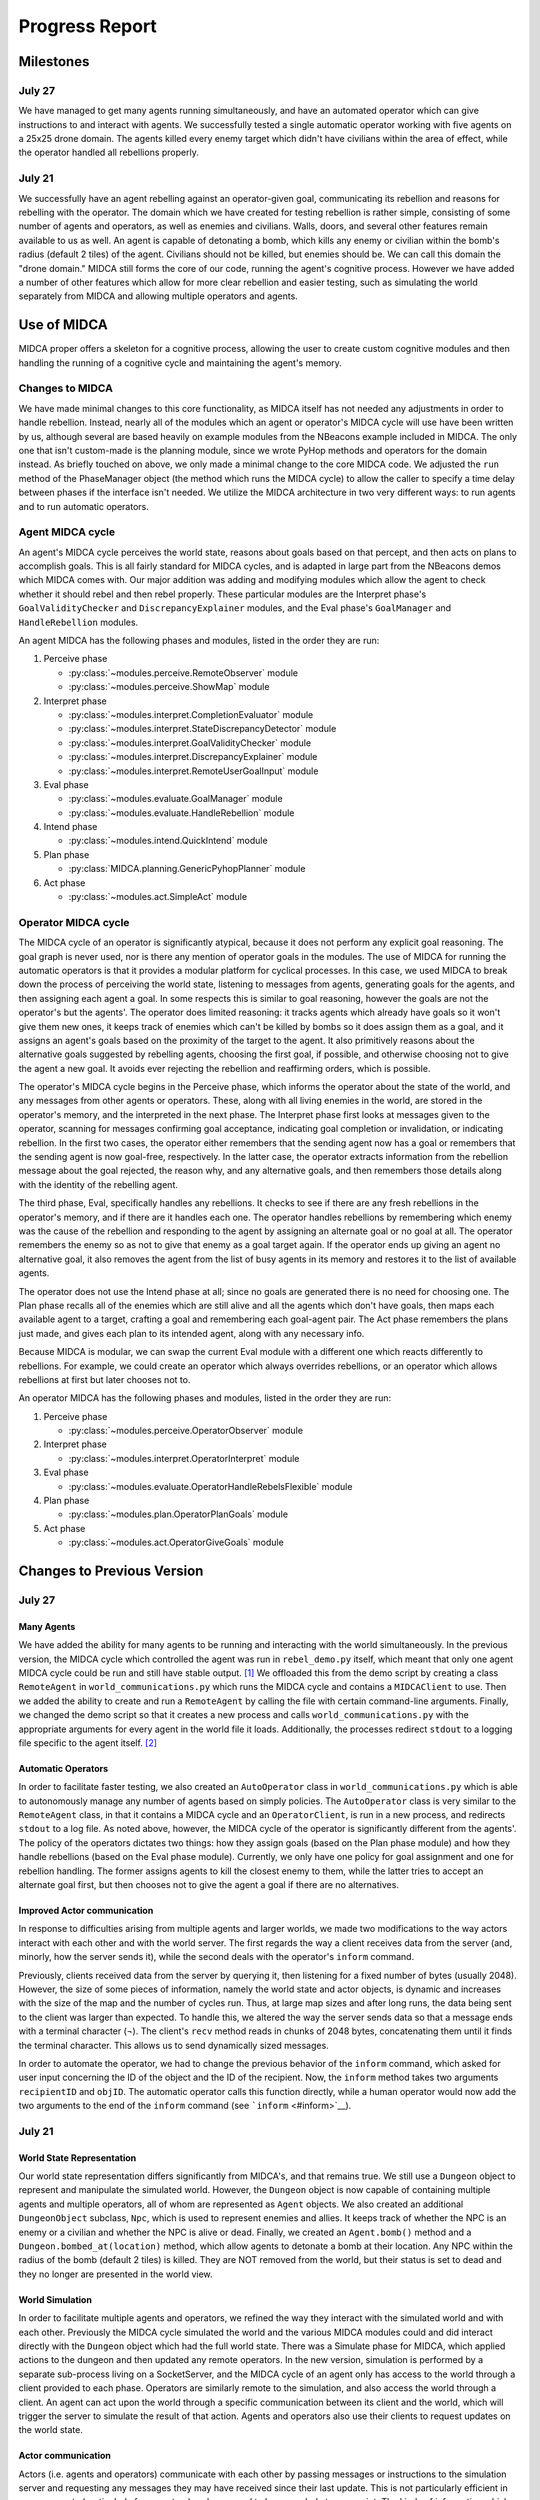 ===============
Progress Report
===============

Milestones
==========

July 27
-------

We have managed to get many agents running simultaneously, and have an
automated operator which can give instructions to and interact with
agents. We successfully tested a single automatic operator working with
five agents on a 25x25 drone domain. The agents killed every enemy
target which didn't have civilians within the area of effect, while the
operator handled all rebellions properly.

July 21
-------

We successfully have an agent rebelling against an operator-given goal,
communicating its rebellion and reasons for rebelling with the operator.
The domain which we have created for testing rebellion is rather simple,
consisting of some number of agents and operators, as well as enemies
and civilians. Walls, doors, and several other features remain available
to us as well. An agent is capable of detonating a bomb, which kills any
enemy or civilian within the bomb's radius (default 2 tiles) of the
agent. Civilians should not be killed, but enemies should be. We can
call this domain the "drone domain." MIDCA still forms the core of our
code, running the agent's cognitive process. However we have added a
number of other features which allow for more clear rebellion and easier
testing, such as simulating the world separately from MIDCA and allowing
multiple operators and agents.

Use of MIDCA
============

MIDCA proper offers a skeleton for a cognitive process, allowing the
user to create custom cognitive modules and then handling the running of
a cognitive cycle and maintaining the agent's memory.

Changes to MIDCA
----------------

We have made minimal changes to this core functionality, as MIDCA itself
has not needed any adjustments in order to handle rebellion. Instead,
nearly all of the modules which an agent or operator's MIDCA cycle will
use have been written by us, although several are based heavily on
example modules from the NBeacons example included in MIDCA. The only
one that isn't custom-made is the planning module, since we wrote PyHop
methods and operators for the domain instead. As briefly touched on
above, we only made a minimal change to the core MIDCA code. We adjusted
the ``run`` method of the PhaseManager object (the method which runs the
MIDCA cycle) to allow the caller to specify a time delay between phases
if the interface isn't needed. We utilize the MIDCA architecture in two
very different ways: to run agents and to run automatic operators.

Agent MIDCA cycle
-----------------

An agent's MIDCA cycle perceives the world state, reasons about goals
based on that percept, and then acts on plans to accomplish goals. This
is all fairly standard for MIDCA cycles, and is adapted in large part
from the NBeacons demos which MIDCA comes with. Our major addition was
adding and modifying modules which allow the agent to check whether it
should rebel and then rebel properly. These particular modules are the
Interpret phase's ``GoalValidityChecker`` and ``DiscrepancyExplainer``
modules, and the Eval phase's ``GoalManager`` and ``HandleRebellion``
modules.

An agent MIDCA has the following phases and modules, listed in the order
they are run:

#. Perceive phase

   -  :py:class:`~modules.perceive.RemoteObserver` module
   -  :py:class:`~modules.perceive.ShowMap` module

#. Interpret phase

   -  :py:class:`~modules.interpret.CompletionEvaluator` module
   -  :py:class:`~modules.interpret.StateDiscrepancyDetector` module
   -  :py:class:`~modules.interpret.GoalValidityChecker` module
   -  :py:class:`~modules.interpret.DiscrepancyExplainer` module
   -  :py:class:`~modules.interpret.RemoteUserGoalInput` module

#. Eval phase

   -  :py:class:`~modules.evaluate.GoalManager` module
   -  :py:class:`~modules.evaluate.HandleRebellion` module

#. Intend phase

   -  :py:class:`~modules.intend.QuickIntend` module

#. Plan phase

   -  :py:class:`MIDCA.planning.GenericPyhopPlanner` module

#. Act phase

   -  :py:class:`~modules.act.SimpleAct` module

Operator MIDCA cycle
--------------------

The MIDCA cycle of an operator is significantly atypical, because it
does not perform any explicit goal reasoning. The goal graph is never
used, nor is there any mention of operator goals in the modules. The use
of MIDCA for running the automatic operators is that it provides a
modular platform for cyclical processes. In this case, we used MIDCA to
break down the process of perceiving the world state, listening to
messages from agents, generating goals for the agents, and then
assigning each agent a goal. In some respects this is similar to goal
reasoning, however the goals are not the operator's but the agents'. The
operator does limited reasoning: it tracks agents which already have
goals so it won't give them new ones, it keeps track of enemies which
can't be killed by bombs so it does assign them as a goal, and it
assigns an agent's goals based on the proximity of the target to the
agent. It also primitively reasons about the alternative goals suggested
by rebelling agents, choosing the first goal, if possible, and otherwise
choosing not to give the agent a new goal. It avoids ever rejecting the
rebellion and reaffirming orders, which is possible.

The operator's MIDCA cycle begins in the Perceive phase, which informs
the operator about the state of the world, and any messages from other
agents or operators. These, along with all living enemies in the world,
are stored in the operator's memory, and the interpreted in the next
phase. The Interpret phase first looks at messages given to the
operator, scanning for messages confirming goal acceptance, indicating
goal completion or invalidation, or indicating rebellion. In the first
two cases, the operator either remembers that the sending agent now has
a goal or remembers that the sending agent is now goal-free,
respectively. In the latter case, the operator extracts information from
the rebellion message about the goal rejected, the reason why, and any
alternative goals, and then remembers those details along with the
identity of the rebelling agent.

The third phase, Eval, specifically handles any rebellions. It checks to
see if there are any fresh rebellions in the operator's memory, and if
there are it handles each one. The operator handles rebellions by
remembering which enemy was the cause of the rebellion and responding to
the agent by assigning an alternate goal or no goal at all. The operator
remembers the enemy so as not to give that enemy as a goal target again.
If the operator ends up giving an agent no alternative goal, it also
removes the agent from the list of busy agents in its memory and
restores it to the list of available agents.

The operator does not use the Intend phase at all; since no goals are
generated there is no need for choosing one. The Plan phase recalls all
of the enemies which are still alive and all the agents which don't have
goals, then maps each available agent to a target, crafting a goal and
remembering each goal-agent pair. The Act phase remembers the plans just
made, and gives each plan to its intended agent, along with any
necessary info.

Because MIDCA is modular, we can swap the current Eval module with a
different one which reacts differently to rebellions. For example, we
could create an operator which always overrides rebellions, or an
operator which allows rebellions at first but later chooses not to.

An operator MIDCA has the following phases and modules, listed in the
order they are run:

#. Perceive phase

   -  :py:class:`~modules.perceive.OperatorObserver` module

#. Interpret phase

   -  :py:class:`~modules.interpret.OperatorInterpret` module

#. Eval phase

   -  :py:class:`~modules.evaluate.OperatorHandleRebelsFlexible` module

#. Plan phase

   -  :py:class:`~modules.plan.OperatorPlanGoals` module

#. Act phase

   -  :py:class:`~modules.act.OperatorGiveGoals` module

Changes to Previous Version
===========================

July 27
-------

Many Agents
~~~~~~~~~~~

We have added the ability for many agents to be running and interacting
with the world simultaneously. In the previous version, the MIDCA cycle
which controlled the agent was run in ``rebel_demo.py`` itself, which
meant that only one agent MIDCA cycle could be run and still have stable
output. [1]_ We offloaded this from the demo script by creating a class
``RemoteAgent`` in ``world_communications.py`` which runs the MIDCA
cycle and contains a ``MIDCAClient`` to use. Then we added the ability
to create and run a ``RemoteAgent`` by calling the file with certain
command-line arguments. Finally, we changed the demo script so that it
creates a new process and calls ``world_communications.py`` with the
appropriate arguments for every agent in the world file it loads.
Additionally, the processes redirect ``stdout`` to a logging file
specific to the agent itself. [2]_

Automatic Operators
~~~~~~~~~~~~~~~~~~~

In order to facilitate faster testing, we also created an
``AutoOperator`` class in ``world_communications.py`` which is able to
autonomously manage any number of agents based on simply policies. The
``AutoOperator`` class is very similar to the ``RemoteAgent`` class, in
that it contains a MIDCA cycle and an ``OperatorClient``, is run in a
new process, and redirects ``stdout`` to a log file. As noted above,
however, the MIDCA cycle of the operator is significantly different from
the agents'. The policy of the operators dictates two things: how they
assign goals (based on the Plan phase module) and how they handle
rebellions (based on the Eval phase module). Currently, we only have one
policy for goal assignment and one for rebellion handling. The former
assigns agents to kill the closest enemy to them, while the latter tries
to accept an alternate goal first, but then chooses not to give the
agent a goal if there are no alternatives.

Improved Actor communication
~~~~~~~~~~~~~~~~~~~~~~~~~~~~

In response to difficulties arising from multiple agents and larger
worlds, we made two modifications to the way actors interact with each
other and with the world server. The first regards the way a client
receives data from the server (and, minorly, how the server sends it),
while the second deals with the operator's ``inform`` command.

Previously, clients received data from the server by querying it, then
listening for a fixed number of bytes (usually 2048). However, the size
of some pieces of information, namely the world state and actor objects,
is dynamic and increases with the size of the map and the number of
cycles run. Thus, at large map sizes and after long runs, the data being
sent to the client was larger than expected. To handle this, we altered
the way the server sends data so that a message ends with a terminal
character (¬). The client's ``recv`` method reads in chunks of 2048
bytes, concatenating them until it finds the terminal character. This
allows us to send dynamically sized messages.

In order to automate the operator, we had to change the previous
behavior of the ``inform`` command, which asked for user input
concerning the ID of the object and the ID of the recipient. Now, the
``inform`` method takes two arguments ``recipientID`` and ``objID``. The
automatic operator calls this function directly, while a human operator
would now add the two arguments to the end of the ``inform`` command
(see ```inform`` <#inform>`__).

July 21
-------

World State Representation
~~~~~~~~~~~~~~~~~~~~~~~~~~

Our world state representation differs significantly from MIDCA's, and
that remains true. We still use a ``Dungeon`` object to represent and
manipulate the simulated world. However, the ``Dungeon`` object is now
capable of containing multiple agents and multiple operators, all of
whom are represented as ``Agent`` objects. We also created an additional
``DungeonObject`` subclass, ``Npc``, which is used to represent enemies
and allies. It keeps track of whether the NPC is an enemy or a civilian
and whether the NPC is alive or dead. Finally, we created an
``Agent.bomb()`` method and a ``Dungeon.bombed_at(location)`` method,
which allow agents to detonate a bomb at their location. Any NPC within
the radius of the bomb (default 2 tiles) is killed. They are NOT removed
from the world, but their status is set to dead and they no longer are
presented in the world view.

World Simulation
~~~~~~~~~~~~~~~~

In order to facilitate multiple agents and operators, we refined the way
they interact with the simulated world and with each other. Previously
the MIDCA cycle simulated the world and the various MIDCA modules could
and did interact directly with the ``Dungeon`` object which had the full
world state. There was a Simulate phase for MIDCA, which applied actions
to the dungeon and then updated any remote operators. In the new
version, simulation is performed by a separate sub-process living on a
SocketServer, and the MIDCA cycle of an agent only has access to the
world through a client provided to each phase. Operators are similarly
remote to the simulation, and also access the world through a client. An
agent can act upon the world through a specific communication between
its client and the world, which will trigger the server to simulate the
result of that action. Agents and operators also use their clients to
request updates on the world state.

Actor communication
~~~~~~~~~~~~~~~~~~~

Actors (i.e. agents and operators) communicate with each other by
passing messages or instructions to the simulation server and requesting
any messages they may have received since their last update. This is not
particularly efficient in some respects (particularly for operators) and
may need to be upgraded at some point. The kinds of information which
actors can communicate fall into three categories: information about
objects or other actors, goals, and text messages.

Passing information about objects or actors does not require the
recipient to poll for new updates, the server automatically adds the new
information to the recipient's knowledge. However goals and messages do
require the recipient to ask for updates. Goals have so far only been
sent from operators to agents, but it is equally possible for agents to
send goals to each other if we desire. When a goal is sent, the server
stores it in a dict with the recipient's ID as the key, and when the
recipient polls for new goals during the interpret phase (using the
``RemoteUserInput`` module) the server returns a list of all goals (in
the form of strings) sent to the agent. The module then interprets those
strings as goals and inserts them into the goal graph. In addtion to
having a predicate and arguments, the goal also keeps track of the user
giving the goal. A similar process is used for text messages in that the
server stores received text messages in a dict with the recipient's name
as a key. Each message is stored as a pair with the message string first
and the sender's ID second. An actor can poll for all messages it should
receive or for all messages sent to it from a single sender, if in the
midst of conversing with that actor.

Rebellion
~~~~~~~~~

The most significant change is the addition of a new module,
``HandleRebellion``, in the Evaluation phase, and the addition of
rebellion-generating code in the pre-existing ``GoalManager`` module,
also in the Evaluation phase. Some helper functions were also added to
the ``Agent`` class. The mechanics of rebellion are fairly simple at the
moment, since the rebellion trigger is somewhat hard coded. Currently,
if the goal managing module detects an explanation for a discrepancy
which indicates civilians are in the line of fire, it adds a
``Rebellion`` object to MIDCA's memory. The ``Rebellion`` object stores
the goal which is being rejected, the reason why it is being rejected,
and any other information which is pertinent, based on the cause of the
rebellion. This is to allow the ``Rebellion`` class to be used for all
kinds of rebellions, although currently we just have one.

After the goal manager has completed its run, the rebellion handling
module looks in MIDCA's memory for any rebellions. Any rebellion found
is handled in the following way

#. The goal is removed and the user is alerted to the rebellion.
#. Actions specific to the rebellion (e.g. informing the user of the
   locations of civilians) are performed.
#. Alternate goals are generated based on the reason for rebellion.
#. The users is informed of these possible alternate goals, and asked to
   select one.
#. The agent waits for the user's selection, and then adds the specified
   goal to the goal graph. The user can also specify None, in which case
   no goal is added.

Operation
=========

Creating a Demo World
---------------------

Creating a demo world can be done by running

::

    python dungeon_utils.py

which will randomly generate a 10x10 cell map with 4 civilians, 5
enemies, an agent and an operator. These numbers can be adjusted in
``dungeon_utils.py``. Additionally, lines in the file can be uncommented
to allow a user to create a custom map using an interactive dungeon
maker. This allows the user to place and remove dungeon objects, agents,
and operators and then save the file.

Running the Demo
----------------

To run the currently existing demo, use the command

::

    python rebel_demo.py

which will begin begin running the world simulation server, the agent's
client and the operator's client in three separate terminals. The
agent's client will be the original terminal in which the command was
entered. The operator's client should be marked as such, and the world
server should only display a world map. The map being used is
``dng_files/drone_demo.dng``, which contains 4 civilians, 5 enemies, an
agent, and an operator.

To use a different map, the line assigning ``DUNGEON_FILE`` must be
changed. It is important to note that ``rebel_demo.py`` provides support
for only one active agent to be running, although any number of
operators is allowed.

Operator Usage
--------------

Once a demo is running, the only way the user can interact with it is
through the operators' clients. Each client presents the user with
several pieces of information, as seen in Figure 1.

| *Figure 1: The Operator Terminal*
| |Operator's Terminal|

At the top line of an operator's terminal is the operator's name, in
this case "Op0". Below it is a map of the world which refelects all of
the operator's knowledge.\ ``&E`` indicates an enemy, while ``&C``
indicates a civilian. Tiles with an ``O`` followed by a number represent
the location of operators, and tiles with an ``A`` followed by a number
represent agents.Below the map is a list of known objects, each of which
is displayed as a short-form representation and its corresponding ID
code. Finally, any messages received by the operator are displayed. In
order to update the information on the terminal, the user must either
give a command or hit return.

There are a handful of commands operators have to interact with the
agent or with the world directly:

``action``
~~~~~~~~~~

The ``action`` command allows an operator to act in the world directly.
The operator can do *any action* which the agent is capable of, both
moving and detonating bombs. There exist other actions which both agent
and operator can do, but those are left over from the dungeon
environment. The general format of an ``action`` command is:

::

    action op(args)

and more specifically should look like

::

    action move(n|s|e|w)
    action bomb()

``op`` is the action which the operator should take, and ``args`` are
the corresponding arguments. The values for ``op`` and ``args`` given
above are the pertinent ones, although others exist, as noted above.
Once an ``action`` command is given, the world simulator will
immediately apply it and the operator's view will be updated.

\ ``inform``\
~~~~~~~~~~~~~~

The ``inform`` command allows an operator to inform another actor about
the existence and properties of a specific object or actor. The general
format of the ``inform`` command is:

::

    inform recipientID objID

``recipientID`` is the ID of the actor to be informed, and ``objID`` is
the ID of the object (or actor!) which the recipient should be informed
of. Once this message is passed, the server immediately imparts
knowledge of the object onto the recipient.

``direct``
~~~~~~~~~~

The ``direct`` command allows an operator to give agents a goal. The
general format for the ``direct`` command looks like

::

    direct agentName predicate(args)

and more specifically

::

    direct agentName agent-at(x,y)
    direct agentName killed(targetID)

The ``agentName`` should be the unique identifying name of the agent
which should be give the goal. This name is the same as the one used in
the ``inform`` command. ``predicate`` should be a valid goal predicate,
of which ``agent-at`` and 'killed' are pertinent to our demos. The
``agent-at`` predicate takes a location on the board as its argument and
the ``killed`` predicate takes the ID code of the target. Unlike
``action`` and ``inform``, once a goal is sent, the agent must cycle
through MIDCA to the ``RemoteUserInput`` module before it picks up the
goal. Also unlike the previous two, the receiving agent should send a
confirmation message to the operator indicating the goal was added.

``say``
~~~~~~~

The ``say`` command sends a text message to another actor which appears
in their messages queue. This allows for bi-lateral communications
between two actors. The format of the ``say`` command is

::

    say actorName message

``actorName`` is the name of the actor which should receive the message,
and ``message`` can be any well-formed string. Once the command is
given, the server adds the message, along with the operator's name, to
the recipient's message queue. The recipient does not receive the
message until it polls for new messages, however. Currently, the only
use of the ``say`` command in terms of agent-operator communication is
for the operator to respond to a rebelling agent. The ``say`` command is
used to select an alternative goal.

Current Progress
================

We now have the ability to run multiple agents, each capable of
independent rebellion and managed by an autonomous operator. Agents have
demonstrated the ability to rebel, communicate with the operator, and
accept an alternate goal. Currently, the only instance an agent will
rebel is if it has a ``killed`` goal, and the location it chooses to
bomb has civilians within the bomb's radius.We also have the ability to
run multiple operators, although this has not been tested with multiple
autonomous operators.

.. _futwork:

Future Work
===========

There are a handful of practical problems which may be worth addressing
in addition to future research directions.

Research Directions
-------------------

-  Proactive rebellion, including agent-agent communication and some way
   of detecting a fellow agent's goal.
-  Social factors, like trust and social pressure.
-  Choosing between conflicting orders from multiple operators.

Practical
---------

To do
~~~~~

-  Ensure agent-agent communication works well.
-  Change the way agents and operators log their actions and
   observations.
-  In the near future, a more generic ``demo.py`` file is needed which
   can run an arbitrary number of agents and operators, and can be given
   a dungeon file as a command line argument.
-  Better user error handling for operator commands. Currently any
   non-erroring but still unexpected result is silent. For example, an
   incorrectly typed actor name is never caught.

Completed
~~~~~~~~~

-  A better operator interface would be very useful for testing in the
   future.
-  We should list agent names somewhere in the operator terminals so the
   user can see all available agent names.
-  Operators should be able to be modular and autonomous.

.. |Operator's Terminal| image:: OperatorView.png

.. rubric:: Footnotes

.. [1] It is possible to have run multiple MIDCA cycles on several threads within the demo script, but output would have been garbled.

.. [2] This is not exactly ideal, and we may want to replace it with proper logging sometime. See :ref:`futwork`.
